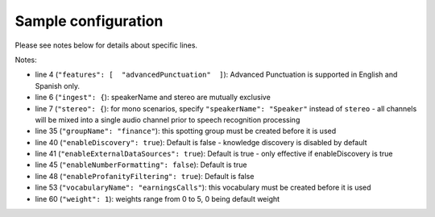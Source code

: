 Sample configuration
--------------------

Please see notes below for details about specific lines.



.. code-block:: json
  :linenos:
  :emphasize-lines: 4, 6, 7, 35, 40, 41, 45, 48, 53, 60

  {
    "speechModel": {
      "language": "es-US",
      "features": [  "advancedPunctuation"  ]
    },
    "ingest": {
      "stereo": {
        "left": {
          "speakerName": "Agent"
        },
        "right": {
          "speakerName": "Caller"
        }
      }
    },
    "prediction": {
      "detectors": [
        {
          "detectorName": "PCI",
          "redactor": {
            "transcript": {
              "replacement": "[redacted]"
            },
            "audio": {
              "tone": 170,
              "gain": 0.5
            }
          }
        }
      ]
    },
    "spotting": {
      "groups": [
        {
            "groupName": "finance"
        }
      ]
    },
    "knowledge": {
        "enableDiscovery": true
     
    },
    "transcript": {
        "formatting": {
          "enableNumberFormatting": false
        },
        "contentFiltering": {
          "enableProfanityFiltering": true
        }
    },
    "vocabularies": [
      {
        "vocabularyName": "earningsCalls"
      },
      {
        "terms": [
          {
            "term": "VoiceBase",
            "soundsLike": [ "voice base" ],
            "weight": 1
          },
          {
            "term": "Malala Yousafzai"
          }
        ]
      }
    ],
    "publish": {}
  }

Notes:

- line 4 (``"features": [  "advancedPunctuation"  ]``): Advanced Punctuation is supported in English and Spanish only.
- line 6 (``"ingest": {``): speakerName and stereo are mutually exclusive
- line 7 (``"stereo": {``): for mono scenarios, specify ``"speakerName": "Speaker"`` instead of ``stereo`` - all channels will be mixed into a single audio channel prior to speech recognition processing
- line 35 (``"groupName": "finance"``): this spotting group must be created before it is used
- line 40 (``"enableDiscovery": true``): Default is false - knowledge discovery is disabled by default
- line 41 (``"enableExternalDataSources": true``): Default is true - only effective if enableDiscovery is true
- line 45 (``"enableNumberFormatting": false``): Default is true
- line 48 (``"enableProfanityFiltering": true``): Default is false
- line 53 (``"vocabularyName": "earningsCalls"``): this vocabulary must be created before it is used
- line 60 (``"weight": 1``):  weights range from 0 to 5, 0 being default weight
